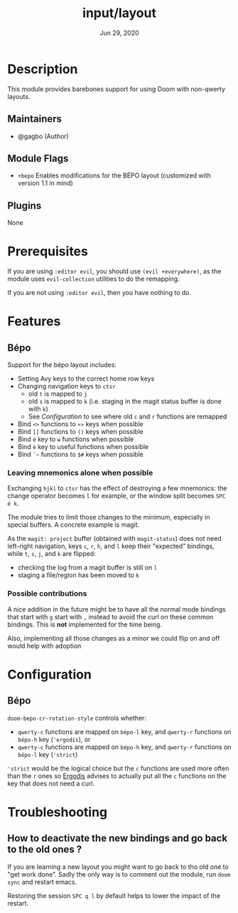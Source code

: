 #+TITLE:   input/layout
#+DATE:    Jun 29, 2020
#+SINCE:   v3.0
#+STARTUP: inlineimages nofold

* Table of Contents :TOC_3:noexport:
- [[#description][Description]]
  - [[#maintainers][Maintainers]]
  - [[#module-flags][Module Flags]]
  - [[#plugins][Plugins]]
- [[#prerequisites][Prerequisites]]
- [[#features][Features]]
  - [[#bépo][Bépo]]
    - [[#leaving-mnemonics-alone-when-possible][Leaving mnemonics alone when possible]]
    - [[#possible-contributions][Possible contributions]]
- [[#configuration][Configuration]]
  - [[#bépo-1][Bépo]]
- [[#troubleshooting][Troubleshooting]]
  - [[#how-to-deactivate-the-new-bindings-and-go-back-to-the-old-ones-][How to deactivate the new bindings and go back to the old ones ?]]

* Description
This module provides barebones support for using Doom with non-qwerty layouts.

** Maintainers
+ @gagbo (Author)

** Module Flags
+ =+bepo= Enables modifications for the BÉPO layout (customized with version 1.1 in mind)

** Plugins
None

* Prerequisites
If you are using =:editor evil=, you should use =(evil +everywhere)=, as the
module uses =evil-collection= utilities to do the remapping.

If you are not using =:editor evil=, then you have nothing to do.

* Features
# An in-depth list of features, how to use them, and their dependencies.
** Bépo
Support for the bépo layout includes:
- Setting Avy keys to the correct home row keys
- Changing navigation keys to =ctsr=
  + old =t= is mapped to =j=
  + old =s= is mapped to =k= (i.e. staging in the magit status buffer is done with =k=)
  + See [[*Configuration][Configuration]] to see where old =c= and =r= functions
    are remapped
- Bind =<>= functions to =«»= keys when possible
- Bind =[]= functions to =()= keys when possible
- Bind =é= key to =w= functions when possible
- Bind =è= key to useful functions when possible
- Bind =`~= functions to =$#= keys when possible

*** Leaving mnemonics alone when possible
Exchanging =hjkl= to =ctsr= has the effect of destroying a few mnemonics: the
change operator becomes =l= for example, or the window split becomes =SPC é k=.

The module tries to limit those changes to the minimum, especially in special
buffers. A concrete example is magit.

As the =magit: project= buffer (obtained with =magit-status=) does not need
left-right navigation, keys =c=, =r=, =h=, and =l= keep their "expected" bindings,
while =t=, =s=, =j=, and =k= are flipped:
- checking the log from a magit buffer is still on =l=
- staging a file/region has been moved to =k=

*** Possible contributions
A nice addition in the future might be to have all the normal mode bindings that
start with =g= start with =,= instead to avoid the curl on these common
bindings. This is *not* implemented for the time being.

Also, implementing all those changes as a minor we could flip on and off would
help with adoption

* Configuration
** Bépo
=doom-bepo-cr-rotation-style= controls whether:
- =qwerty-c= functions are mapped on =bépo-l= key, and =qwerty-r= functions on
  =bépo-h= key (='ergodis=), or
- =qwerty-c= functions are mapped on =bépo-h= key, and =qwerty-r= functions on
  =bépo-l= key (='strict=)
='strict= would be the logical choice but the =c= functions are used more often
than the =r= ones so [[https://bepo.fr/wiki/Vim#Principe][Ergodis]] advises to
actually put all the =c= functions on the key that does not need a curl.

* Troubleshooting
# Common issues and their solution, or places to look for help.
** How to deactivate the new bindings and go back to the old ones ?
If you are learning a new layout you might want to go back to tho old one to
"get work done". Sadly the only way is to comment out the module, run =doom
sync= and restart emacs.

Restoring the session =SPC q l= by default helps to lower the impact of the
restart.
